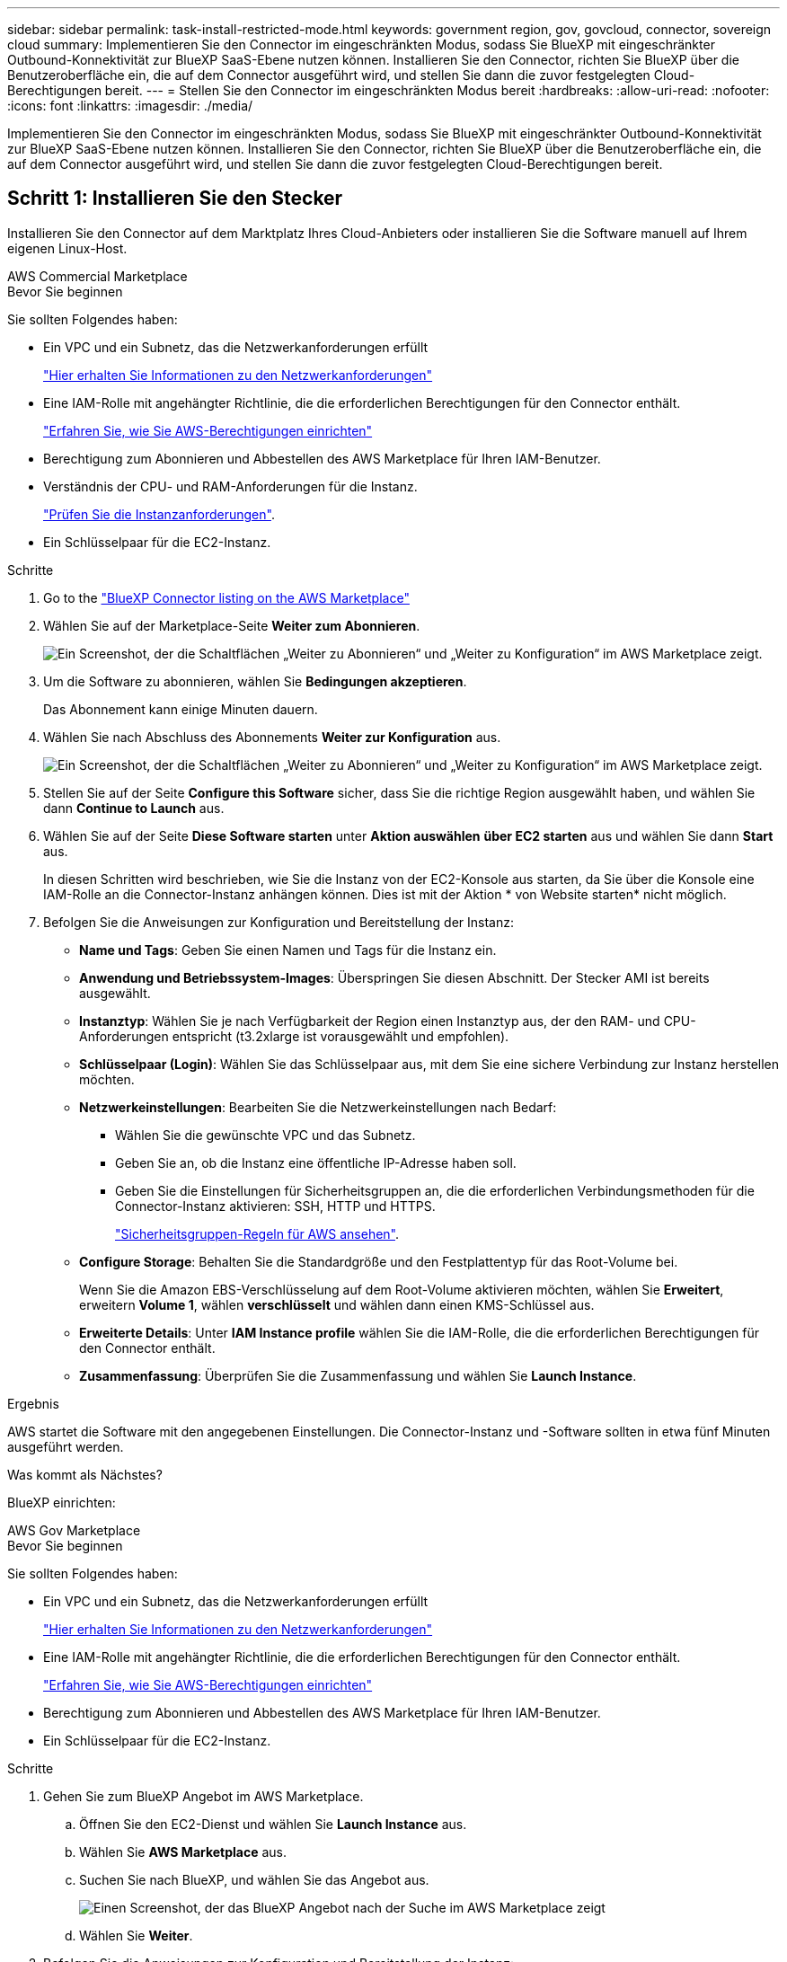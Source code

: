 ---
sidebar: sidebar 
permalink: task-install-restricted-mode.html 
keywords: government region, gov, govcloud, connector, sovereign cloud 
summary: Implementieren Sie den Connector im eingeschränkten Modus, sodass Sie BlueXP mit eingeschränkter Outbound-Konnektivität zur BlueXP SaaS-Ebene nutzen können. Installieren Sie den Connector, richten Sie BlueXP über die Benutzeroberfläche ein, die auf dem Connector ausgeführt wird, und stellen Sie dann die zuvor festgelegten Cloud-Berechtigungen bereit. 
---
= Stellen Sie den Connector im eingeschränkten Modus bereit
:hardbreaks:
:allow-uri-read: 
:nofooter: 
:icons: font
:linkattrs: 
:imagesdir: ./media/


[role="lead"]
Implementieren Sie den Connector im eingeschränkten Modus, sodass Sie BlueXP mit eingeschränkter Outbound-Konnektivität zur BlueXP SaaS-Ebene nutzen können. Installieren Sie den Connector, richten Sie BlueXP über die Benutzeroberfläche ein, die auf dem Connector ausgeführt wird, und stellen Sie dann die zuvor festgelegten Cloud-Berechtigungen bereit.



== Schritt 1: Installieren Sie den Stecker

Installieren Sie den Connector auf dem Marktplatz Ihres Cloud-Anbieters oder installieren Sie die Software manuell auf Ihrem eigenen Linux-Host.

[role="tabbed-block"]
====
.AWS Commercial Marketplace
--
.Bevor Sie beginnen
Sie sollten Folgendes haben:

* Ein VPC und ein Subnetz, das die Netzwerkanforderungen erfüllt
+
link:task-prepare-restricted-mode.html["Hier erhalten Sie Informationen zu den Netzwerkanforderungen"]

* Eine IAM-Rolle mit angehängter Richtlinie, die die erforderlichen Berechtigungen für den Connector enthält.
+
link:task-prepare-restricted-mode.html#step-6-prepare-cloud-permissions["Erfahren Sie, wie Sie AWS-Berechtigungen einrichten"]

* Berechtigung zum Abonnieren und Abbestellen des AWS Marketplace für Ihren IAM-Benutzer.
* Verständnis der CPU- und RAM-Anforderungen für die Instanz.
+
link:task-prepare-restricted-mode.html#step-3-review-host-requirements["Prüfen Sie die Instanzanforderungen"].

* Ein Schlüsselpaar für die EC2-Instanz.


.Schritte
. Go to the https://aws.amazon.com/marketplace/pp/prodview-jbay5iyfmu6ui["BlueXP Connector listing on the AWS Marketplace"^]
. Wählen Sie auf der Marketplace-Seite *Weiter zum Abonnieren*.
+
image:screenshot-subscribe-aws.png["Ein Screenshot, der die Schaltflächen „Weiter zu Abonnieren“ und „Weiter zu Konfiguration“ im AWS Marketplace zeigt."]

. Um die Software zu abonnieren, wählen Sie *Bedingungen akzeptieren*.
+
Das Abonnement kann einige Minuten dauern.

. Wählen Sie nach Abschluss des Abonnements *Weiter zur Konfiguration* aus.
+
image:screenshot-subscribe-aws-configuration.png["Ein Screenshot, der die Schaltflächen „Weiter zu Abonnieren“ und „Weiter zu Konfiguration“ im AWS Marketplace zeigt."]

. Stellen Sie auf der Seite *Configure this Software* sicher, dass Sie die richtige Region ausgewählt haben, und wählen Sie dann *Continue to Launch* aus.
. Wählen Sie auf der Seite *Diese Software starten* unter *Aktion auswählen* *über EC2 starten* aus und wählen Sie dann *Start* aus.
+
In diesen Schritten wird beschrieben, wie Sie die Instanz von der EC2-Konsole aus starten, da Sie über die Konsole eine IAM-Rolle an die Connector-Instanz anhängen können. Dies ist mit der Aktion * von Website starten* nicht möglich.

. Befolgen Sie die Anweisungen zur Konfiguration und Bereitstellung der Instanz:
+
** *Name und Tags*: Geben Sie einen Namen und Tags für die Instanz ein.
** *Anwendung und Betriebssystem-Images*: Überspringen Sie diesen Abschnitt. Der Stecker AMI ist bereits ausgewählt.
** *Instanztyp*: Wählen Sie je nach Verfügbarkeit der Region einen Instanztyp aus, der den RAM- und CPU-Anforderungen entspricht (t3.2xlarge ist vorausgewählt und empfohlen).
** *Schlüsselpaar (Login)*: Wählen Sie das Schlüsselpaar aus, mit dem Sie eine sichere Verbindung zur Instanz herstellen möchten.
** *Netzwerkeinstellungen*: Bearbeiten Sie die Netzwerkeinstellungen nach Bedarf:
+
*** Wählen Sie die gewünschte VPC und das Subnetz.
*** Geben Sie an, ob die Instanz eine öffentliche IP-Adresse haben soll.
*** Geben Sie die Einstellungen für Sicherheitsgruppen an, die die erforderlichen Verbindungsmethoden für die Connector-Instanz aktivieren: SSH, HTTP und HTTPS.
+
link:reference-ports-aws.html["Sicherheitsgruppen-Regeln für AWS ansehen"].



** *Configure Storage*: Behalten Sie die Standardgröße und den Festplattentyp für das Root-Volume bei.
+
Wenn Sie die Amazon EBS-Verschlüsselung auf dem Root-Volume aktivieren möchten, wählen Sie *Erweitert*, erweitern *Volume 1*, wählen *verschlüsselt* und wählen dann einen KMS-Schlüssel aus.

** *Erweiterte Details*: Unter *IAM Instance profile* wählen Sie die IAM-Rolle, die die erforderlichen Berechtigungen für den Connector enthält.
** *Zusammenfassung*: Überprüfen Sie die Zusammenfassung und wählen Sie *Launch Instance*.




.Ergebnis
AWS startet die Software mit den angegebenen Einstellungen. Die Connector-Instanz und -Software sollten in etwa fünf Minuten ausgeführt werden.

.Was kommt als Nächstes?
BlueXP einrichten:

--
.AWS Gov Marketplace
--
.Bevor Sie beginnen
Sie sollten Folgendes haben:

* Ein VPC und ein Subnetz, das die Netzwerkanforderungen erfüllt
+
link:task-prepare-restricted-mode.html["Hier erhalten Sie Informationen zu den Netzwerkanforderungen"]

* Eine IAM-Rolle mit angehängter Richtlinie, die die erforderlichen Berechtigungen für den Connector enthält.
+
link:task-prepare-restricted-mode.html#step-6-prepare-cloud-permissions["Erfahren Sie, wie Sie AWS-Berechtigungen einrichten"]

* Berechtigung zum Abonnieren und Abbestellen des AWS Marketplace für Ihren IAM-Benutzer.
* Ein Schlüsselpaar für die EC2-Instanz.


.Schritte
. Gehen Sie zum BlueXP Angebot im AWS Marketplace.
+
.. Öffnen Sie den EC2-Dienst und wählen Sie *Launch Instance* aus.
.. Wählen Sie *AWS Marketplace* aus.
.. Suchen Sie nach BlueXP, und wählen Sie das Angebot aus.
+
image:screenshot-gov-cloud-mktp.png["Einen Screenshot, der das BlueXP Angebot nach der Suche im AWS Marketplace zeigt"]

.. Wählen Sie *Weiter*.


. Befolgen Sie die Anweisungen zur Konfiguration und Bereitstellung der Instanz:
+
** *Wählen Sie einen Instanztyp*: Wählen Sie je nach Verfügbarkeit der Region einen der unterstützten Instanztypen (t3.2xlarge wird empfohlen).
+
link:task-prepare-restricted-mode.html["Prüfen Sie die Anforderungen an die Instanz"].

** *Instanzdetails konfigurieren*: Wählen Sie eine VPC und ein Subnetz aus, wählen Sie die IAM-Rolle aus, die Sie in Schritt 1 erstellt haben, aktivieren Sie den Terminierungsschutz (empfohlen) und wählen Sie andere Konfigurationsoptionen aus, die Ihren Anforderungen entsprechen.
+
image:screenshot_aws_iam_role.gif["Ein Screenshot, der Felder auf der Seite Configure Instance in AWS zeigt. Die IAM-Rolle, die Sie in Schritt 1 erstellt haben sollen, wird ausgewählt."]

** *Speicher hinzufügen*: Behalten Sie die Standard-Speicheroptionen.
** *Tags hinzufügen*: Geben Sie bei Bedarf Tags für die Instanz ein.
** *Sicherheitsgruppe konfigurieren*: Geben Sie die erforderlichen Verbindungsmethoden für die Connector-Instanz an: SSH, HTTP und HTTPS.
** *Review*: Überprüfen Sie Ihre Auswahl und wählen Sie *Launch*.




.Ergebnis
AWS startet die Software mit den angegebenen Einstellungen. Die Connector-Instanz und -Software sollten in etwa fünf Minuten ausgeführt werden.

.Was kommt als Nächstes?
BlueXP einrichten:

--
.Azure Marketplace
--
.Bevor Sie beginnen
Sie sollten Folgendes haben:

* V-net und Subnetz, die die Netzwerkanforderungen erfüllen
+
link:task-prepare-restricted-mode.html["Hier erhalten Sie Informationen zu den Netzwerkanforderungen"]

* Eine benutzerdefinierte Azure-Rolle, die die erforderlichen Berechtigungen für den Connector enthält.
+
link:task-prepare-restricted-mode.html#step-6-prepare-cloud-permissions["Erfahren Sie, wie Sie Azure-Berechtigungen einrichten"]



.Schritte
. Wechseln Sie im Azure Marketplace auf die Seite NetApp Connector VM.
+
** https://azuremarketplace.microsoft.com/en-us/marketplace/apps/netapp.netapp-oncommand-cloud-manager["Azure Marketplace-Seite für kommerzielle Regionen"^]
** https://portal.azure.us/#create/netapp.netapp-oncommand-cloud-manageroccm-byol["Azure Marketplace-Seite für Azure Government Regions"^]


. Wählen Sie *Jetzt holen* und wählen Sie dann *Weiter*.
. Wählen Sie im Azure-Portal *Create* aus und befolgen Sie die Schritte zur Konfiguration der virtuellen Maschine.
+
Beachten Sie beim Konfigurieren der VM Folgendes:

+
** *VM-Größe*: Wählen Sie eine VM-Größe, die den CPU- und RAM-Anforderungen entspricht. Wir empfehlen Standard_D8s_v3.
** *Disks*: Der Connector kann mit HDD- oder SSD-Festplatten optimal funktionieren.
** *Öffentliche IP*: Wenn Sie eine öffentliche IP-Adresse mit der Connector VM verwenden möchten, muss die IP-Adresse eine Basis-SKU verwenden, um sicherzustellen, dass BlueXP diese öffentliche IP-Adresse verwendet.
+
image:screenshot-azure-sku.png["Ein Screenshot der neuen IP-Adresse in Azure erstellen, in dem Sie im Feld SKU die Option Basic auswählen können."]

+
Wenn Sie stattdessen eine Standard-SKU-IP-Adresse verwenden, verwendet BlueXP anstelle der öffentlichen IP die _private_ IP-Adresse des Connectors. Wenn die Maschine, die Sie für den Zugriff auf die BlueXP-Konsole nutzen, keinen Zugriff auf diese private IP-Adresse hat, dann schlagen Aktionen aus der BlueXP-Konsole fehl.

+
https://learn.microsoft.com/en-us/azure/virtual-network/ip-services/public-ip-addresses#sku["Azure-Dokumentation: Öffentliche IP-SKU"^]

** *Netzwerksicherheitsgruppe*: Der Connector benötigt eingehende Verbindungen über SSH, HTTP und HTTPS.
+
link:reference-ports-azure.html["Zeigen Sie die Regeln für Sicherheitsgruppen für Azure an"].

** *Identität*: Unter *Verwaltung* wählen Sie *System zugewiesene verwaltete Identität aktivieren*.
+
Diese Einstellung ist wichtig, da eine verwaltete Identität es der virtuellen Connector-Maschine ermöglicht, sich ohne Angabe von Anmeldeinformationen mit Microsoft Entra ID zu identifizieren. https://docs.microsoft.com/en-us/azure/active-directory/managed-identities-azure-resources/overview["Erfahren Sie mehr über Managed Identitäten für Azure Ressourcen"^].



. Überprüfen Sie auf der Seite *Überprüfen + Erstellen* Ihre Auswahl und wählen Sie *Erstellen*, um die Bereitstellung zu starten.


.Ergebnis
Azure stellt die virtuelle Maschine mit den angegebenen Einstellungen bereit. Die virtuelle Maschine und die Connector-Software sollten in etwa fünf Minuten ausgeführt werden.

.Was kommt als Nächstes?
BlueXP einrichten:

--
.Manuelle Installation
--
.Bevor Sie beginnen
Sie sollten Folgendes haben:

* Root-Berechtigungen zum Installieren des Connectors.
* Details zu einem Proxy-Server, falls ein Proxy für den Internetzugriff über den Connector erforderlich ist.
+
Sie haben die Möglichkeit, nach der Installation einen Proxyserver zu konfigurieren, aber dafür muss der Connector neu gestartet werden.

+
Beachten Sie, dass BlueXP keine transparenten Proxy-Server unterstützt.

* Ein CA-signiertes Zertifikat, wenn der Proxy-Server HTTPS verwendet oder wenn der Proxy ein abfangenden Proxy ist.
* Je nach Betriebssystem ist entweder Podman oder Docker Engine erforderlich, bevor Sie den Connector installieren.


.Über diese Aufgabe
Das Installationsprogramm, das auf der NetApp Support-Website verfügbar ist, kann möglicherweise eine frühere Version sein. Nach der Installation aktualisiert sich der Connector automatisch, wenn eine neue Version verfügbar ist.

.Schritte
. Wenn die Systemvariablen _http_Proxy_ oder _https_Proxy_ auf dem Host festgelegt sind, entfernen Sie sie:
+
[source, cli]
----
unset http_proxy
unset https_proxy
----
+
Wenn Sie diese Systemvariablen nicht entfernen, schlägt die Installation fehl.

. Laden Sie die Connector-Software von der herunter https://mysupport.netapp.com/site/products/all/details/cloud-manager/downloads-tab["NetApp Support Website"^], Und dann kopieren Sie es auf den Linux-Host.
+
Sie sollten das Installationsprogramm für den „Online“-Connector herunterladen, das für den Einsatz in Ihrem Netzwerk oder in der Cloud gedacht ist. Für den Connector ist ein separater „Offline“-Installer verfügbar, der jedoch nur für Bereitstellungen im privaten Modus unterstützt wird.

. Weisen Sie Berechtigungen zum Ausführen des Skripts zu.
+
[source, cli]
----
chmod +x BlueXP-Connector-Cloud-<version>
----
+
Wobei <version> die Version des Connectors ist, den Sie heruntergeladen haben.

. Führen Sie das Installationsskript aus.
+
[source, cli]
----
 ./BlueXP-Connector-Cloud-<version> --proxy <HTTP or HTTPS proxy server> --cacert <path and file name of a CA-signed certificate>
----
+
Die Parameter --Proxy und --cacert sind optional. Wenn Sie über einen Proxyserver verfügen, müssen Sie die Parameter wie dargestellt eingeben. Das Installationsprogramm fordert Sie nicht auf, Informationen über einen Proxy einzugeben.

+
Hier sehen Sie ein Beispiel für den Befehl mit beiden optionalen Parametern:

+
[source, cli]
----
 ./BlueXP-Connector-Cloud-v3.9.40--proxy https://user:password@10.0.0.30:8080/ --cacert /tmp/cacert/certificate.cer
----
+
--Proxy konfiguriert den Connector so, dass er einen HTTP- oder HTTPS-Proxy-Server in einem der folgenden Formate verwendet:

+
** \http://address:port
** \http://user-name:password@address:port
** \http://domain-name%92user-name:password@address:port
** \https://address:port
** \https://user-name:password@address:port
** \https://domain-name%92user-name:password@address:port
+
Beachten Sie Folgendes:

+
*** Der Benutzer kann ein lokaler Benutzer oder ein Domänenbenutzer sein.
*** Für einen Domänenbenutzer müssen Sie den ASCII-Code für ein \ wie oben gezeigt verwenden.
*** BlueXP unterstützt keine Benutzernamen oder Passwörter, die das @ Zeichen enthalten.
*** Wenn das Passwort eines der folgenden Sonderzeichen enthält, müssen Sie dieses Sonderzeichen umgehen, indem Sie es mit einem Backslash: & Oder !
+
Beispiel:

+
\http://bxpproxyuser:netapp1\!@address:3128





+
--cacert gibt ein CA-signiertes Zertifikat für den HTTPS-Zugriff zwischen dem Connector und dem Proxy-Server an. Dieser Parameter ist nur erforderlich, wenn Sie einen HTTPS-Proxyserver angeben oder wenn der Proxy ein abfangenden Proxy ist.



.Ergebnis
Der Connector ist jetzt installiert. Am Ende der Installation wird der Connector-Dienst (occm) zweimal neu gestartet, wenn Sie einen Proxy-Server angegeben haben.

.Was kommt als Nächstes?
BlueXP einrichten:

--
====


== Schritt 2: BlueXP einrichten

Wenn Sie zum ersten Mal auf die BlueXP Konsole zugreifen, werden Sie aufgefordert, ein Konto auszuwählen, mit dem der Connector verknüpft werden soll, und den eingeschränkten Modus zu aktivieren.


NOTE: Wenn Sie bereits ein Konto haben und ein weiteres erstellen möchten, müssen Sie die Mandanten-API verwenden. link:task-create-account.html["Erstellen Sie ein zusätzliches BlueXP Konto"].

.Schritte
. Öffnen Sie einen Webbrowser von einem Host, der eine Verbindung zur Verbindungsinstanz hat, und geben Sie die folgende URL ein:
+
https://_ipaddress_[]

. Melden Sie sich bei BlueXP an oder melden Sie sich an.
. Nachdem Sie angemeldet sind, richten Sie BlueXP ein:
+
.. Geben Sie einen Namen für den Connector ein.
.. Geben Sie einen Namen für ein neues BlueXP Konto ein, oder wählen Sie ein bestehendes Konto aus.
+
Sie können ein bestehendes Konto auswählen, wenn Ihr Login bereits einem BlueXP Konto zugeordnet ist.

.. Wählen Sie *laufen Sie in einer sicheren Umgebung?*
.. Wählen Sie *eingeschränkten Modus für dieses Konto aktivieren*.
+
Beachten Sie, dass Sie diese Einstellung nicht ändern können, nachdem BlueXP das Konto erstellt hat. Der eingeschränkte Modus kann später nicht aktiviert werden, und Sie können ihn später nicht mehr deaktivieren.

+
Wenn Sie den Connector in einer Regierungsregion bereitgestellt haben, ist das Kontrollkästchen bereits aktiviert und kann nicht geändert werden. Dies liegt daran, dass der eingeschränkte Modus der einzige Modus ist, der in Regierungsregionen unterstützt wird.

+
image:screenshot-restricted-mode.png["Ein Screenshot, der die Begrüßungsseite anzeigt, auf der Sie einen Connector-Namen und Kontonamen eingeben müssen und den eingeschränkten Modus für dieses Konto aktivieren können."]

.. Wählen Sie *Start*.




.Ergebnis
Der Connector ist jetzt mit Ihrem BlueXP Konto installiert und eingerichtet. Alle Benutzer müssen über die IP-Adresse der Connector-Instanz auf BlueXP zugreifen.

.Was kommt als Nächstes?
Bereitstellen von BlueXP mit den Berechtigungen, die Sie bereits eingerichtet haben.



== Schritt 3: Berechtigungen für BlueXP bereitstellen

Wenn Sie den Connector über den Azure Marketplace bereitgestellt oder die Connector-Software manuell installiert haben, müssen Sie die zuvor festgelegten Berechtigungen zur Nutzung der BlueXP Services angeben.

Diese Schritte gelten nicht, wenn Sie den Connector über AWS Marketplace bereitgestellt haben, da Sie während der Bereitstellung die erforderliche IAM-Rolle ausgewählt haben.

link:task-prepare-restricted-mode.html#step-6-prepare-cloud-permissions["Erfahren Sie, wie Sie Cloud-Berechtigungen vorbereiten"].

[role="tabbed-block"]
====
.AWS IAM-Rolle
--
Hängen Sie die zuvor erstellte IAM-Rolle an die EC2-Instanz an, in der Sie den Connector installiert haben.

Diese Schritte gelten nur, wenn Sie den Connector manuell in AWS installiert haben. Bei AWS Marketplace-Implementierungen haben Sie die Connector-Instanz bereits einer IAM-Rolle zugeordnet, die die erforderlichen Berechtigungen enthält.

.Schritte
. Wechseln Sie zur Amazon EC2-Konsole.
. Wählen Sie *Instanzen*.
. Wählen Sie die Connector-Instanz aus.
. Wählen Sie *Actions > Security > Modify IAM Role* aus.
. Wählen Sie die IAM-Rolle aus und wählen Sie *IAM-Rolle aktualisieren*.


.Ergebnis
BlueXP verfügt jetzt über die Berechtigungen, die es für Aktionen in AWS benötigt.

--
.AWS-Zugriffsschlüssel
--
Bereitstellen von BlueXP mit dem AWS-Zugriffsschlüssel für einen IAM-Benutzer, der über die erforderlichen Berechtigungen verfügt

.Schritte
. Klicken Sie oben rechts auf der BlueXP Konsole auf das Symbol Einstellungen, und wählen Sie *Credentials* aus.
+
image:screenshot_settings_icon.gif["Ein Screenshot, in dem das Symbol Einstellungen oben rechts in der BlueXP-Konsole angezeigt wird."]

. Wählen Sie *Anmeldeinformationen hinzufügen* und folgen Sie den Schritten im Assistenten.
+
.. *Anmeldeort*: Wählen Sie *Amazon Web Services > Connector*.
.. *Zugangsdaten definieren*: Geben Sie einen AWS-Zugriffsschlüssel und einen geheimen Schlüssel ein.
.. *Marketplace-Abonnement*: Verknüpfen Sie diese Anmeldedaten mit einem Marketplace-Abonnement, indem Sie jetzt abonnieren oder ein vorhandenes Abonnement auswählen.
.. *Review*: Bestätigen Sie die Details zu den neuen Zugangsdaten und wählen Sie *Add*.




.Ergebnis
BlueXP verfügt jetzt über die Berechtigungen, die es für Aktionen in AWS benötigt.

--
.Azure Rolle
--
Wechseln Sie zum Azure-Portal und weisen Sie der virtuellen Connector-Maschine für ein oder mehrere Abonnements die benutzerdefinierte Azure-Rolle zu.

.Schritte
. Öffnen Sie im Azure Portal den Service *Abonnements* und wählen Sie Ihr Abonnement aus.
+
Es ist wichtig, die Rolle aus dem Dienst *Subscriptions* zuzuweisen, da hier der Umfang der Rollenzuweisung auf Abonnementebene festgelegt ist. Der _scope_ definiert die Ressourcen, für die der Zugriff gilt. Wenn Sie einen Umfang auf einer anderen Ebene angeben (z. B. auf Ebene der Virtual Machines), wirkt es sich darauf aus, dass Sie Aktionen aus BlueXP ausführen können.

+
https://learn.microsoft.com/en-us/azure/role-based-access-control/scope-overview["Microsoft Azure Dokumentation: Umfang für die rollenbasierte Zugriffssteuerung von Azure kennen"^]

. Wählen Sie *Zugriffskontrolle (IAM)* > *Hinzufügen* > *Rollenzuweisung hinzufügen*.
. Wählen Sie auf der Registerkarte *role* die Rolle *BlueXP Operator* aus und wählen Sie *Next* aus.
+

NOTE: BlueXP Operator ist der Standardname, der in der BlueXP-Richtlinie angegeben ist. Wenn Sie einen anderen Namen für die Rolle ausgewählt haben, wählen Sie stattdessen diesen Namen aus.

. Führen Sie auf der Registerkarte *Mitglieder* die folgenden Schritte aus:
+
.. Weisen Sie einer * verwalteten Identität* Zugriff zu.
.. Wählen Sie *Mitglieder auswählen*, wählen Sie das Abonnement, in dem die virtuelle Connector-Maschine erstellt wurde, unter *verwaltete Identität*, wählen Sie *virtuelle Maschine* und wählen Sie dann die virtuelle Connector-Maschine aus.
.. Wählen Sie *Auswählen*.
.. Wählen Sie *Weiter*.
.. Wählen Sie *Überprüfen + Zuweisen*.
.. Wenn Sie Ressourcen in weiteren Azure-Abonnements managen möchten, wechseln Sie zu diesem Abonnement und wiederholen Sie die folgenden Schritte.




.Ergebnis
BlueXP verfügt jetzt über die Berechtigungen, die es für Sie zum Ausführen von Aktionen in Azure benötigt.

--
.Azure Service Principal
--
Stellen Sie BlueXP die Zugangsdaten für das zuvor von Ihnen Setup für den Azure Service Principal zur Verfügung.

.Schritte
. Klicken Sie oben rechts auf der BlueXP Konsole auf das Symbol Einstellungen, und wählen Sie *Credentials* aus.
+
image:screenshot_settings_icon.gif["Ein Screenshot, in dem das Symbol Einstellungen oben rechts in der BlueXP-Konsole angezeigt wird."]

. Wählen Sie *Anmeldeinformationen hinzufügen* und folgen Sie den Schritten im Assistenten.
+
.. *Anmeldeort*: Wählen Sie *Microsoft Azure > Connector*.
.. *Credentials definieren*: Geben Sie Informationen über den Microsoft Entra-Dienst-Prinzipal ein, der die erforderlichen Berechtigungen gewährt:
+
*** Anwendungs-ID (Client)
*** ID des Verzeichnisses (Mandant)
*** Client-Schlüssel


.. *Marketplace-Abonnement*: Verknüpfen Sie diese Anmeldedaten mit einem Marketplace-Abonnement, indem Sie jetzt abonnieren oder ein vorhandenes Abonnement auswählen.
.. *Review*: Bestätigen Sie die Details zu den neuen Zugangsdaten und wählen Sie *Add*.




.Ergebnis
BlueXP verfügt jetzt über die Berechtigungen, die es für Sie zum Ausführen von Aktionen in Azure benötigt.

--
.Google Cloud Service-Konto
--
Verknüpfen Sie das Servicekonto mit der Konnektor-VM.

.Schritte
. Wechseln Sie zum Google Cloud Portal und weisen Sie das Servicekonto der VM-Instanz des Connectors zu.
+
https://cloud.google.com/compute/docs/access/create-enable-service-accounts-for-instances#changeserviceaccountandscopes["Google Cloud-Dokumentation: Ändern des Dienstkontos und des Zugriffsumfangs für eine Instanz"^]

. Wenn Sie Ressourcen in anderen Projekten managen möchten, gewähren Sie Zugriff, indem Sie das Servicekonto mit der BlueXP Rolle zu diesem Projekt hinzufügen. Sie müssen diesen Schritt für jedes Projekt wiederholen.


.Ergebnis
BlueXP verfügt jetzt über die nötigen Berechtigungen, um Aktionen in Google Cloud für Sie durchzuführen.

--
====